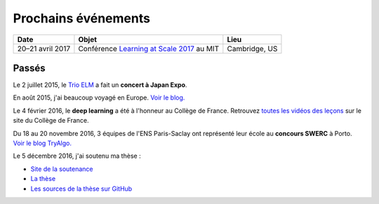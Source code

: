 Prochains événements
====================

.. Mai
.. ---

.. ================================  ===============================================================  ==============================
.. Date                              Objet                                                            Lieu
.. ================================  ===============================================================  ==============================
.. Mercredi 27 à 10 h 30             Réunion `Mangaki`_ à `NOLIFE <http://nolife-tv.com>`_            NOLIFE, Paris
.. De jeudi 28 à samedi 30 mai       `Hackathon Open edX <http://hack.openedx.fr>`_                   ETNA, Ivry-sur-Seine
.. Samedi 30 mai à 10 h              Concert du `Trio ELM <http://bit.ly/trioelm>`_ !                 EPITA (Porte d'Italie), le KB
.. De vendredi 29 à dimanche 31 mai  Stand `Mangaki`_ à Epitanime                                     EPITA (Porte d'Italie), le KB
.. Samedi 30 mai de 16 h à 18 h 30   Round 2 du `Google Code Jam <https://code.google.com/codejam>`_  En ligne
.. Samedi 30 mai de 19 h à 20 h 30   Projection `15 ans de Catsuka <http://www.catsuka.com/15ans/>`_  Studio des Ursulines, Paris
.. ================================  ===============================================================  ==============================

.. Juin
.. ----

.. ================================  ===============================================================  ==============================
.. Date                              Objet                                                            Lieu
.. ================================  ===============================================================  ==============================
.. Mardi 2 juin                      Atelier `EAEI`_                                                  Agadir, Maroc
.. De mardi 2 à vendredi 5 juin      Conférence `EIAH 2015 <http://eiah2015.uiz.ac.ma>`_              Agadir, Maroc
.. Samedi 6 juin                     Stand `Mangaki`_ à la journée `Mathématiques en mouvement`_      Institut Henri-Poincaré, Paris
.. Dimanche 7 juin                   Anniversaire de `Jean-Pierre Boudine`_                           Digne
.. Mardi 9 juin à 10 h               Réunion `Girls Can Code! <http://stage.prologin.org>`_           Cabinet d'Axelle Lemaire
.. Mardi 9 juin à 17 h               Table ronde sur `la programmation pour les enfants`_             Mozilla, Paris
.. Mercredi 10 juin à 11 h           Conférence *Adaptive Testing for Cognitive Diagnosis*            Neurospin, Saclay
.. De lundi 15 au samedi 20 juin     `Festival international du film d'animation d'Annecy`_           Annecy
.. Mardi 16 juin de 13 h 30 à 17 h   Stage `MathC2+`_ à destination d'élèves de seconde               Université Paris-Diderot
.. De mercredi 17 au samedi 20 juin  Stand `Paris ACM SIGGRAPH <http://paris.siggraph.org>`_          Annecy
.. Lundi 22 juin à 19 h 45           Conférence chara design de *Big Hero 6* via Paris ACM SIGGRAPH   Les Halles, Paris
.. De vendredi 26 à lundi 29 juin    Conférence `EDM 2015`_                                           Madrid, Espagne
.. Mardi 30 juin à 15 h              Soutenance sur Mangaki                                           Mines ParisTech
.. ================================  ===============================================================  ==============================

.. _Mangaki: http://mangaki.fr
.. _EAEI: http://liris.cnrs.fr/nathalie.guin/EAEI/EAEI2015.html
.. _Mathématiques en mouvement: http://www.sciencesmaths-paris.fr/fr/maths-en-mouvement-2015-688.htm
.. _Jean-Pierre Boudine: https://fr.wikipedia.org/wiki/Jean-Pierre_Boudine
.. _la programmation pour les enfants: https://docs.google.com/forms/d/1-WWqDV5kRMB2BZPy1Mi6_HYtr9XwWsebwsfLcLiZ5ug/viewform
.. _Festival international du film d'animation d'Annecy: http://www.annecy.org
.. _MathC2+: http://eduscol.education.fr/pid23341-cid54958/mathc2.html
.. _EDM 2015: http://www.educationaldatamining.org/EDM2015/
.. _Trio ELM: http://trioelm.com
.. _Evgeny Morozov: http://www.lemonde.fr/festival/article/2015/05/29/conversation-avec-evgeny-morozov_4643580_4415198.html
.. _Final Symphony II: http://finalfantasy.wikia.com/wiki/Final_Symphony_II

.. _Kawaii Café: http://www.kawaiicafe.fr/Infos%20pratiques.htm
.. _Code Week: http://bit.ly/jjcode
.. _Prologin: http://prologin.org
.. _Soirée de clôture Code Week: https://jecode.org
.. _World Champions Programming School: http://perso.ens-lyon.fr/eric.thierry/WCPS2015/
.. _La Faute à l'algo: http://noco.tv/famille/346/nolife/la-faute-a-l-algo

.. _Avril et le monde truqué: http://www.jsbc.fr/longs-metrages/un-monde-truque/
.. _SPECTRE: https://fr.wikipedia.org/wiki/007_SPECTRE
.. _Le Garçon et la bête: http://vie.jill-jenn.net/2015/10/02/le-garcon-et-la-bete/
.. _Mamoru Hosoda: http://mangaki.fr/artist/795
.. _ACM: http://tryalgo.org/acm/
.. _SWERC 2015: http://swerc.up.pt/2015/
.. _SWERC 2016: http://swerc.up.pt/2016/
.. _Room: http://www.rottentomatoes.com/m/room_2015/
.. _Leçon inaugurale sur le deep learning: http://www.college-de-france.fr/site/yann-lecun/inaugural-lecture-2016-02-04-18h00.htm
.. _Student Demo Cup: http://student.opensourcesummit.paris

.. _projet PIX: https://pix.beta.gouv.fr
.. _Congrès de la SIF: http://sif2017.univ-reims.fr
.. _Learning at Scale 2017: http://learningatscale.acm.org/las2017/

================================  ===============================================================  ==============================
Date                              Objet                                                            Lieu
================================  ===============================================================  ==============================
20–21 avril 2017                  Conférence `Learning at Scale 2017`_ au MIT                      Cambridge, US
================================  ===============================================================  ==============================

Passés
------

Le 2 juillet 2015, le `Trio ELM`_ a fait un **concert à Japan Expo**.

En août 2015, j'ai beaucoup voyagé en Europe. `Voir le blog. <http://fly.jiji.cat>`_

Le 4 février 2016, le **deep learning** a été à l'honneur au Collège de France. Retrouvez `toutes les vidéos des leçons <http://www.college-de-france.fr/site/yann-lecun/inaugural-lecture-2016-02-04-18h00.htm>`_ sur le site du Collège de France.

Du 18 au 20 novembre 2016, 3 équipes de l'ENS Paris-Saclay ont représenté leur école au **concours SWERC** à Porto. `Voir le blog TryAlgo. <http://tryalgo.org/fr/2016/11/19/swerc-2016/>`_

Le 5 décembre 2016, j'ai soutenu ma thèse :

- `Site de la soutenance <http://jiji.cat>`_
- `La thèse <http://jiji.cat/cat.pdf>`_
- `Les sources de la thèse sur GitHub <https://github.com/jilljenn/phd>`_

.. isso-comments:: fr

.. Juillet
.. :::::::

.. ================================  ===============================================================  ==============================
.. Date                              Objet                                                            Lieu
.. ================================  ===============================================================  ==============================
.. Mercredi 1er juillet              Mangaki à la Fnac des Halles                                     Les Halles, Paris
.. Jeudi 2 juillet à 12 h 45         Concert du Trio ELM à Japan Expo 2015                            Paris-Nord Villepinte
.. ================================  ===============================================================  ==============================


.. Août
.. ::::

.. J'ai beaucoup voyagé en Europe. `Voir le blog associé <http://jiji.cat>`_.


.. Septembre
.. :::::::::

.. ================================  ===============================================================  ==============================
.. Date                              Objet                                                            Lieu
.. ================================  ===============================================================  ==============================
.. Samedi 12 septembre               `Final Symphony II`_                                             Barbican, Londres
.. Samedi 26 septembre               Concert du `Trio ELM`_                                           Antibes
.. ================================  ===============================================================  ==============================


.. Octobre
.. :::::::

.. ================================  ===============================================================  ==============================
.. Date                              Objet                                                            Lieu
.. ================================  ===============================================================  ==============================
.. Mardi 13 octobre à 20 h 30        Concert du `Trio ELM`_ au `Kawaii Café`_                         République, Paris
.. Du 10 au 18 octobre               `Code Week`_                                                     Partout
.. Lundi 19 octobre                  Lancement du concours `Prologin`_                                Partout
.. Vendredi 23 octobre dès 18 h      `Soirée de clôture Code Week`_                                   Mozilla Paris
.. Vendredi 23 octobre à 19 h        `La Faute à l'algo`_ ÉPISODE 1                                   Nolife, chaîne Freebox 123
.. ================================  ===============================================================  ==============================


.. Novembre
.. ::::::::

.. ================================  ===============================================================  ==============================
.. Date                              Objet                                                            Lieu
.. ================================  ===============================================================  ==============================
.. Mercredi 4 novembre               `Avril et le monde truqué`_, le meilleur film de l'année         France
.. Vendredi 6 novembre à 19 h        `La Faute à l'algo`_ ÉPISODE 2                                   Nolife, chaîne Freebox 123
.. Dimanche 22 novembre              Concours de programmation `ACM`_ ICPC `SWERC 2015`_              Porto, Portugal
.. ================================  ===============================================================  ==============================


.. Février
.. :::::::

.. ================================  ===============================================================  ==============================
.. Date                              Objet                                                            Lieu
.. ================================  ===============================================================  ==============================
.. 4 février 2016 à 18 h             `Leçon inaugurale sur le deep learning`_ par Yann LeCun          Collège de France
.. ================================  ===============================================================  ==============================


.. Novembre
.. ::::::::

.. ================================  ===============================================================  ==============================
.. Date                              Objet                                                            Lieu
.. ================================  ===============================================================  ==============================
.. 16 novembre 2016 à 19 h           `Student Demo Cup`_, concours de projets open source             Les Docks de Paris
.. 16 novembre 2016 à 19 h (aussi)   Concert du Trio ELM au `Kawaii Café`_                            République, Paris
.. Du 18 au 20 novembre 2016         `SWERC 2016`_, concours de programmation                         Porto, Portugal
.. ================================  ===============================================================  ==============================

.. ================================  ===============================================================  ==============================
.. Date                              Objet                                                            Lieu
.. ================================  ===============================================================  ==============================
.. 2 février 2017 à 9 h 30           Présentation du `projet PIX`_ au `Congrès de la SIF`_            Reims, France
.. ================================  ===============================================================  ==============================
